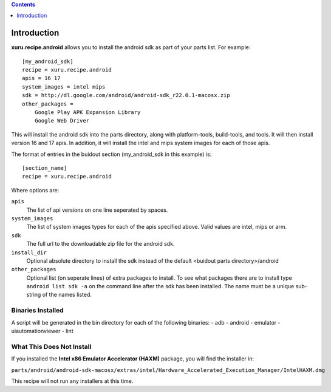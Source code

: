 .. contents:: :depth: 1

Introduction
============

**xuru.recipe.android** allows you to install the android sdk as part of your parts list.
For example::

    [my_android_sdk]
    recipe = xuru.recipe.android
    apis = 16 17
    system_images = intel mips
    sdk = http://dl.google.com/android/android-sdk_r22.0.1-macosx.zip
    other_packages = 
        Google Play APK Expansion Library
        Google Web Driver

This will install the android sdk into the parts directory, along with
platform-tools, build-tools, and tools.  It will then install version
16 and 17 apis.  In addition, it will install the intel and mips system images
for each of those apis.

The format of entries in the buidout section (my_android_sdk in this example)
is::

    [section_name]
    recipe = xuru.recipe.android

Where options are:

``apis``
    The list of api versions on one line seperated by spaces.

``system_images``
    The list of system images types for each of the apis specified above.  Valid
    values are intel, mips or arm.

``sdk``
    The full url to the downloadable zip file for the android sdk.

``install_dir``
    Optional absolute directory to install the sdk instead of the default <buidout parts
    directory>/android

``other_packages``
    Optional list (on seperate lines) of extra packages to install.  To see what
    packages there are to install type ``android list sdk -a`` on the command
    line after the sdk has been installed.  The name must be a unique sub-string
    of the names listed.

Binaries Installed
------------------

A script will be generated in the bin directory for each of the following binaries:
- adb
- android
- emulator
- uiautomationviewer
- lint

What This Does Not Install
--------------------------

If you installed the **Intel x86 Emulator Accelerator (HAXM)** package, you will 
find the installer in:

``parts/android/android-sdk-macosx/extras/intel/Hardware_Accelerated_Execution_Manager/IntelHAXM.dmg``

This recipe will not run any installers at this time.
